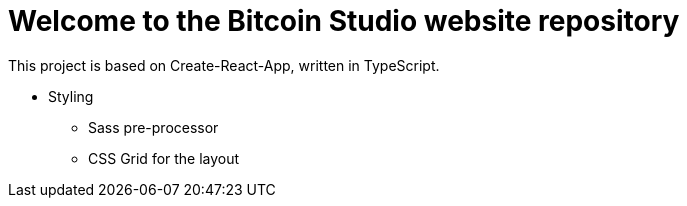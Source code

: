 = Welcome to the Bitcoin Studio website repository

This project is based on Create-React-App, written in TypeScript.

* Styling
** Sass pre-processor
** CSS Grid for the layout